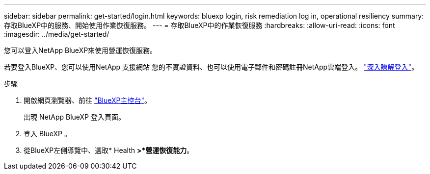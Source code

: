 ---
sidebar: sidebar 
permalink: get-started/login.html 
keywords: bluexp login, risk remediation log in, operational resiliency 
summary: 存取BlueXP中的服務、開始使用作業恢復服務。 
---
= 存取BlueXP中的作業恢復服務
:hardbreaks:
:allow-uri-read: 
:icons: font
:imagesdir: ../media/get-started/


[role="lead"]
您可以登入NetApp BlueXP來使用營運恢復服務。

若要登入BlueXP、您可以使用NetApp 支援網站 您的不實證資料、也可以使用電子郵件和密碼註冊NetApp雲端登入。 https://docs.netapp.com/us-en/cloud-manager-setup-admin/task-logging-in.html["深入瞭解登入"^]。

.步驟
. 開啟網頁瀏覽器、前往 https://console.bluexp.netapp.com/["BlueXP主控台"]。
+
出現 NetApp BlueXP 登入頁面。

. 登入 BlueXP 。
. 從BlueXP左側導覽中、選取* Health *>*營運恢復能力*。

